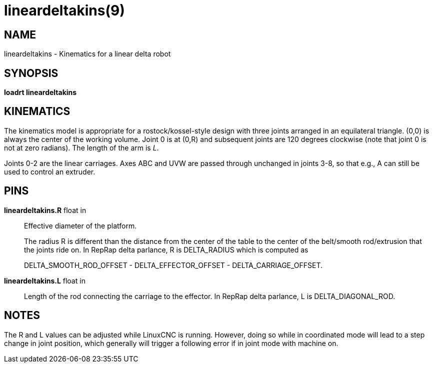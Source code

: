 = lineardeltakins(9)

== NAME

lineardeltakins - Kinematics for a linear delta robot

== SYNOPSIS

*loadrt lineardeltakins*

== KINEMATICS

The kinematics model is appropriate for a rostock/kossel-style design
with three joints arranged in an equilateral triangle. (0,0) is always
the center of the working volume. Joint 0 is at (0,R) and subsequent
joints are 120 degrees clockwise (note that joint 0 is not at zero
radians). The length of the arm is _L_.

Joints 0-2 are the linear carriages. Axes ABC and UVW are passed through
unchanged in joints 3-8, so that e.g., A can still be used to control an
extruder.

== PINS

*lineardeltakins.R* float in::
  Effective diameter of the platform.
+
The radius R is different than the distance from the center of the table to the
center of the belt/smooth rod/extrusion that the joints ride on. In
RepRap delta parlance, R is DELTA_RADIUS which is computed as
+
DELTA_SMOOTH_ROD_OFFSET - DELTA_EFFECTOR_OFFSET - DELTA_CARRIAGE_OFFSET.

*lineardeltakins.L* float in::
  Length of the rod connecting the carriage to the effector. In RepRap
  delta parlance, L is DELTA_DIAGONAL_ROD.

== NOTES

The R and L values can be adjusted while LinuxCNC is running. However,
doing so while in coordinated mode will lead to a step change in joint
position, which generally will trigger a following error if in joint
mode with machine on.
